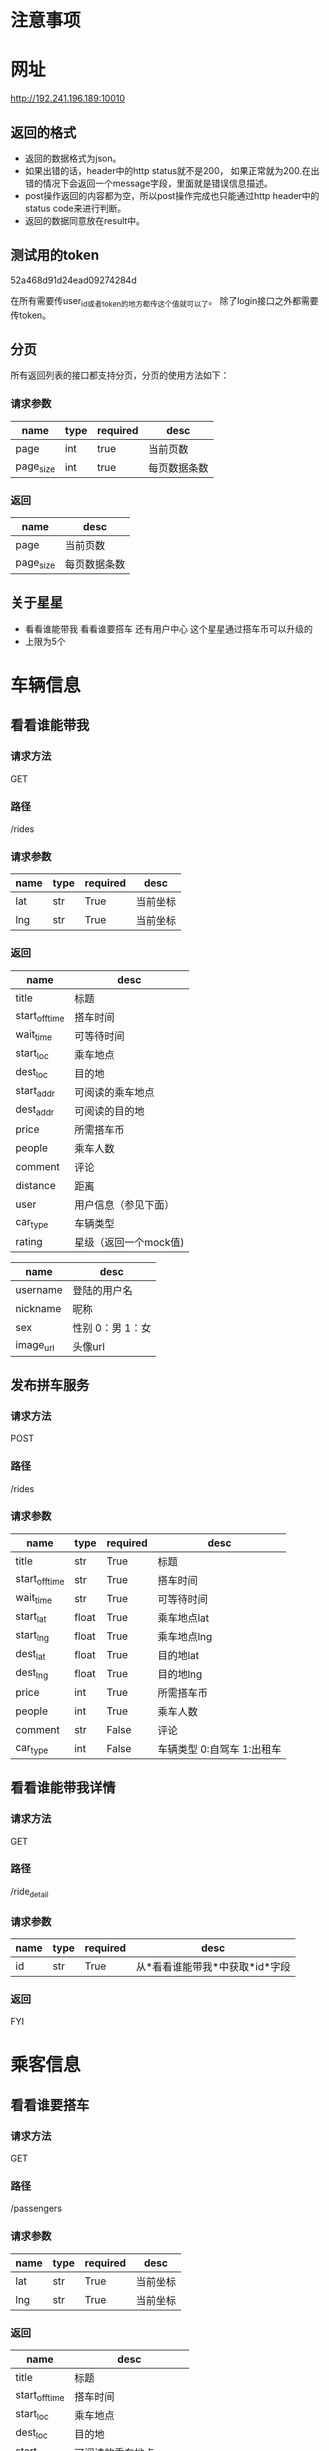 * 注意事项
* 网址
   http://192.241.196.189:10010

** 返回的格式

- 返回的数据格式为json。
- 如果出错的话，header中的http status就不是200， 如果正常就为200.在出错的情况下会返回一个message字段，里面就是错误信息描述。
- post操作返回的内容都为空，所以post操作完成也只能通过http header中的status code来进行判断。
- 返回的数据同意放在result中。

** 测试用的token
   52a468d91d24ead09274284d

   在所有需要传user_id或者token的地方都传这个值就可以了。
   除了login接口之外都需要传token。

** 分页

所有返回列表的接口都支持分页，分页的使用方法如下：

*** 请求参数
| name      | type | required | desc         |
|-----------+------+----------+--------------|
| page      | int  | true     | 当前页数     |
| page_size | int  | true     | 每页数据条数 |

*** 返回
| name      | desc         |
|-----------+--------------|
| page      | 当前页数     |
| page_size | 每页数据条数 |

** 关于星星
- 看看谁能带我    看看谁要搭车    还有用户中心    这个星星通过搭车币可以升级的
- 上限为5个

* 车辆信息

** 看看谁能带我

*** 请求方法
GET

*** 路径
/rides

*** 请求参数
| name | type | required | desc     |
|------+------+----------+----------|
| lat  | str  | True     | 当前坐标 |
| lng  | str  | True     | 当前坐标 |

*** 返回
| name           | desc                  |
|----------------+-----------------------|
| title          | 标题                  |
| start_off_time | 搭车时间              |
| wait_time      | 可等待时间            |
| start_loc      | 乘车地点              |
| dest_loc       | 目的地                |
| start_addr     | 可阅读的乘车地点      |
| dest_addr      | 可阅读的目的地        |
| price          | 所需搭车币            |
| people         | 乘车人数              |
| comment        | 评论                  |
| distance       | 距离                  |
| user           | 用户信息（参见下面）  |
| car_type       | 车辆类型              |
| rating         | 星级（返回一个mock值) |



| name      | desc             |
|-----------+------------------|
| username  | 登陆的用户名     |
| nickname  | 昵称             |
| sex       | 性别 0：男 1：女 |
| image_url | 头像url          |

** 发布拼车服务

*** 请求方法
POST

*** 路径
/rides

*** 请求参数
| name           | type  | required | desc                       |
|----------------+-------+----------+----------------------------|
| title          | str   | True     | 标题                       |
| start_off_time | str   | True     | 搭车时间                   |
| wait_time      | str   | True     | 可等待时间                 |
| start_lat      | float | True     | 乘车地点lat                |
| start_lng      | float | True     | 乘车地点lng                |
| dest_lat       | float | True     | 目的地lat                  |
| dest_lng       | float | True     | 目的地lng                  |
| price          | int   | True     | 所需搭车币                 |
| people         | int   | True     | 乘车人数                   |
| comment        | str   | False    | 评论                       |
| car_type       | int   | False    | 车辆类型 0:自驾车 1:出租车 |


** 看看谁能带我详情

*** 请求方法
GET

*** 路径
/ride_detail

*** 请求参数
| name | type | required | desc                           |
|------+------+----------+--------------------------------|
| id   | str  | True     | 从*看看谁能带我*中获取*id*字段 |

*** 返回
FYI

* 乘客信息
** 看看谁要搭车
*** 请求方法
GET

*** 路径
/passengers

*** 请求参数
| name | type | required | desc     |
|------+------+----------+----------|
| lat  | str  | True     | 当前坐标 |
| lng  | str  | True     | 当前坐标 |

*** 返回
| name           | desc                  |
|----------------+-----------------------|
| title          | 标题                  |
| start_off_time | 搭车时间              |
| start_loc      | 乘车地点              |
| dest_loc       | 目的地                |
| start_addr     | 可阅读的乘车地点      |
| dest_addr      | 可阅读的目的地        |
| price          | 所需搭车币            |
| people         | 乘车人数              |
| comment        | 评论                  |
| distance       | 距离                  |
| user           | 用户信息（参见下面）  |
| rating         | 星级（返回一个mock值) |

** 我要搭车

*** 请求方法
POST

*** 路径
/passengers

*** 请求参数
| name           | type         | required | desc        |
|----------------+--------------+----------+-------------|
| title          | str          | True     | 标题        |
| start_off_time | str          | True     | 搭车时间    |
| wait_time      | str          | True     | 可等待时间  |
| start_lat      | float        | True     | 乘车地点lat |
| start_lng      | float        | True     | 乘车地点lng |
| dest_lat       | float        | True     | 目的地lat   |
| dest_lng       | float        | True     | 目的地lng   |
| price          | int          | True     | 所需搭车币  |
| people         | int          | True     | 乘车人数    |
| comment        | str          | False    | 评论        |


**** 用户信息

| name      | desc             |
|-----------+------------------|
| username  | 登陆的用户名     |
| nickname  | 昵称             |
| sex       | 性别 0：男 1：女 |
| image_url | 头像url            |

** 看看谁要搭车详情

*** 请求方法
GET

*** 路径
/passenger_detail

*** 请求参数
| name | type | required | desc                           |
|------+------+----------+--------------------------------|
| id   | str  | True     | 从*看看谁要搭车*中获取*id*字段 |

*** 返回
FYI

* 搜索

*** 请求方法
GET

*** 路径
/search_rides

*** 请求参数
| name           | type | required | desc                             |
|----------------+------+----------+----------------------------------|
| start_lat      | str  | False    | 起始坐标                         |
| start_lng      | str  | False    | 起始坐标                         |
| dest_lat       | str  | False    | 目的地坐标                       |
| dest_lng       | str  | False    | 目的地坐标                       |
| start_off_time | str  | False    | 离开时间                         |
| type           | int  | True     | 搜索类型 0：汽车信息 1：乘客信息 |


*** 返回
| name           | desc                  |
|----------------+-----------------------|
| title          | 标题                  |
| start_off_time | 搭车时间              |
| wait_time      | 可等待时间            |
| start_loc      | 乘车地点              |
| dest_loc       | 目的地                |
| start_addr     | 可阅读的乘车地点      |
| dest_addr      | 可阅读的目的地        |
| price          | 所需搭车币            |
| people         | 乘车人数              |
| comment        | 评论                  |
| distance       | 距离                  |
| user           | 用户信息（参见下面）  |
| car_type       | 车辆类型              |
| rating         | 星级（返回一个mock值) |



**** 用户信息

| name      | desc             |
|-----------+------------------|
| username  | 登陆的用户名     |
| nickname  | 昵称             |
| sex       | 性别 0：男 1：女 |
| image_url | 头像url            |

* 用户信息

** 上传新的用户信息

*** 请求方法
POST

*** 路径
/user

*** 请求参数
| name        | type   | required | desc     |
|-------------+--------+----------+----------|
| nickname    | str    | required | 昵称     |
| status      | str    | required | 个性签名 |
| lat         | float  | require  | 所在地   |
| lng         | float  | required | 所在地   |
| sex         | int    | required | 性别     |
| age_segment | int    | required | 年龄段   |
| image       | binary | required | 头像     |

** 用户登陆

*** 请求方法
POST

*** 路径
/login

*** 请求参数
| name     | type | required | desc   |
|----------+------+----------+--------|
| username | str  | True     | 用户名 |
| password | str  | True     | 密码   |

** 获取验证码
*** 请求方法
POST

*** 路径
/validate_code

*** 请求参数
| name  | type | required | desc     |
|-------+------+----------+----------|
| phone | str  | True     | 手机号码 |


*** 返回值
| name | desc   |
|------+--------|
| code | 验证码 |



*** 附加说明
因为现在短信发送的接口没有拿到。所以一律判断验证码是asdf就验证通过.

** 验证手机号码
*** 请求方法
POST

*** 路径
/validate_phone

*** 请求参数
| name  | type | required | desc     |
|-------+------+----------+----------|
| phone | str  | True     | 手机号码 |
| code  | str  | True     | 验证码  |

*** 附加说明
因为现在短信发送的接口没有拿到。所以一律判断验证码是asdf就验证通过.

** 提交密码

*** 请求方法
POST

*** 路径
/submit_password

*** 请求参数
| name     | type | required | desc |
|----------+------+----------+------|
| passowrd | str  | True     | 密码 |

** 获取当前用户信息
*** 请求方法
get

*** 路径
/user

*** 请求参数
无

*** 返回值
| name          | desc                          |
|---------------+-------------------------------|
| nickname      | 昵称                          |
| status        | 个性签名                      |
| sex           | 性别                          |
| age_segment   | 年龄段（数字表示 80表示80后） |
| image_url     | 头像                          |
| merchant_coin | 爱心币个数                    |
| ride_coin     | 搭车币个数                    |
| rating        | 星星等级                      |

** 根据用户id获取用户
*** 请求方法
get

*** 路径
/specific_user

*** 请求参数
| name | type | required | desc   |
|------+------+----------+--------|
| id   | str  | True     | 用户id |
 

*** 返回值
| name        | desc                          |
|-------------+-------------------------------|
| nickname    | 昵称                          |
| status      | 个性签名                      |
| sex         | 性别                          |
| age_segment | 年龄段（数字表示 80表示80后） |
| image_url   | 头像                          |

** 捐赠搭车币

*** 请求方法
POST

*** 路径
/donate_ride_coin

*** 请求参数
| name     | type | required | desc       |
|----------+------+----------+------------|
| quantity | int  | True     | 搭车币数量 |

** 爱心币转换成搭车币
   
*** 请求方法
    POST
    
*** 路径
    /convert_to_ride_coin
    
*** 请求参数
    | name          | type | required | desc       |
    |---------------+------+----------+------------|
    | token         | str  | True     | 用户id     |
    | coin  | int  | True     | 爱心币数量 |
    
* 我的评价

** 添加评论
*** 请求方法
POST

*** 路径
/comments

*** 请求参数
| name         | type | required | desc       |
|--------------+------+----------+------------|
| commentor_id | str  | True     | 评论者的id |
| comment      | str  | True     | 评论的内容 |

** 查看评论某个用户的评论(*废弃*)

*** 请求方法
GET

*** 路径
/comments

*** 请求参数
| name    | type | required | desc     |
|---------+------+----------+----------|
| user_id | str  | True     | 用户id   |

** 查看评论某个用户发布的搭车信息的评论

*** 请求方法
GET

*** 路径
/ride_comment

*** 请求参数
| name    | type | required | desc     |
|---------+------+----------+----------|
| user_id | str  | True     | 用户id   |

* 搭车流程
** 邀请搭车
   
*** 请求方法
    POST
    
*** 路径
    /request_take_ride
    
*** 请求参数
    | name | type | required | desc           |
    |------+------+----------+----------------|
    | id   | str  | True     | 待邀请的用户id |
  
* 我的搭车记录
** 搭车记录列表
   
*** 请求方法
    GET
    
*** 路径
    /my_passenger_history
    
*** 请求参数
    无    

*** 返回
    | name           | desc                  |
    |----------------+-----------------------|
    | title          | 标题                  |
    | start_off_time | 搭车时间              |
    | start_loc      | 乘车地点              |
    | dest_loc       | 目的地                |
    | start_addr     | 可阅读的乘车地点      |
    | dest_addr      | 可阅读的目的地        |
    | price          | 所需搭车币            |
    | people         | 乘车人数              |
    | distance       | 距离                  |
    | user           | 用户信息（参见下面）  |
    | rating         | 星级（返回一个mock值) |
    | comment        | 评论（废弃）          |
    | user_comments  | 用户评论              |


** 所有记录列表
*** 请求方法
    GET
    
*** 路径
    /my_all_history
    
*** 请求参数
    无    

*** 返回
    | name           | desc                                       |
    |----------------+--------------------------------------------|
    | title          | 标题                                       |
    | start_off_time | 搭车时间                                   |
    | start_loc      | 乘车地点                                   |
    | dest_loc       | 目的地                                     |
    | start_addr     | 可阅读的乘车地点                           |
    | dest_addr      | 可阅读的目的地                             |
    | price          | 所需搭车币                                 |
    | people         | 乘车人数                                   |
    | distance       | 距离                                       |
    | user           | 用户信息（参见下面）                       |
    | rating         | 星级（返回一个mock值)                      |
    | comment        | 评论（废弃）                               |
    | user_comments  | 用户评论                                   |
    | type           | 0: 去passenger_detail取 1：去ride_detail取 |


** 评论
   
*** 请求方法
    GET
    
*** 路径
    /passenger_comment
    
*** 请求参数
    | name    | type | required | desc                    |
    |---------+------+----------+-------------------------|
    | id      | str  | true     | passenger_history中的id |
    | content | str  | true     | 评论的内容              |
    
*** 返回
    | name           | desc                  |
    |----------------+-----------------------|

* Todo list

** DONE 头像属性没看到呢，性别   星级  都还没做呢吗，ride接口中
   CLOSED: [2013-12-14 Sat 15:39]
   - [X] 上传头像
   - [X] 性别
   - [ ] 星级 需要问李伟

** DONE 用户注册接口
   CLOSED: [2013-12-13 Fri 07:46]
   - [X] 验证手机
   - [X] 输入密码

** DONE 在projectile中添加debug的接口，用pdb完成
   CLOSED: [2013-12-14 Sat 15:39]

** 看看谁能带我
*** DONE 还有要返回车主的坐标属性，因为我点击看地图要显示车主
    CLOSED: [2013-12-13 Fri 08:06]

** DONE 性别、头像图片链接、星级个数都没看见
   CLOSED: [2013-12-14 Sat 15:39]
** DONE 还有   出发地  和   目的地能给文字吗
   CLOSED: [2013-12-14 Sat 15:39]
** DONE [#A] 没找到提bug的地方  直接说吧   用户手机登陆  使先post手机号   然后才能获得验证码的   不能一起提交的
** DONE [#A] 好像还缺个属性   我还得提交个车辆类型   这个是需求改动后加的
** DONE 服务器用debug模式部署
   CLOSED: [2013-12-14 Sat 15:39]
** DONE 查看新的文档，看看有什么东西是要改的
** DONE 完成首页的grid layout
** DONE 加入pagination


** DONE 我要搭车
** DONE 看看谁要搭车
** DONE 这是注册时候完善的   当我登陆时候用户中心里面还有一个我的个人信息和这个界面一样
** DONE 获取用户信息的接口

** TODO 完成侧边栏
** TODO 完成搜索模块的文档的添加
** TODO 有些细节问题   到时候最后了再改吧   就比如我现在计算的搭车币是  三公里之内5个搭车币   每多一公里加一个搭车币
** TODO 搜索类型不post给你吗？
○×□△  16:40:15
搜索类型就是司机和乘客吗？
董皓  16:40:35
我要找司机  和我要找乘客啊
